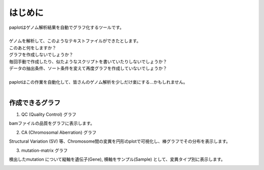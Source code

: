 ************************
はじめに
************************

| paplotはゲノム解析結果を自動でグラフ化するツールです。
|
| ゲノムを解析して、このようなテキストファイルができたとします。

.. image:: image/mutation_list.PNG
  :scale: 100%

| このあと何をしますか？
| グラフを作成しないでしょうか？
| 毎回手動で作成したり、似たようなスクリプトを書いていたりしないでしょうか？
| データの抽出条件、ソート条件を変えて再度グラフを作成していないでしょうか？
|
| paplotはこの作業を自動化して、皆さんのゲノム解析を少しだけ楽にする…かもしれません。
|

作成できるグラフ
-------------------

1. QC (Quality Control) グラフ

bamファイルの品質をグラフに表示します。

.. image:: image/qc_dummy.png
  :scale: 100%

2. CA (Chromosomal Aberration) グラフ

Structural Variation (SV) 等、Chromosome間の変異を円形のplotで可視化し、棒グラフでその分布を表示します。

.. image:: image/sv_dummy.png
  :scale: 100%

3. mutation-matrix グラフ

検出したmutation について縦軸を遺伝子(Gene), 横軸をサンプル(Sample) として、変異タイプ別に表示します。

.. image:: image/mut_dummy.png
  :scale: 100%

